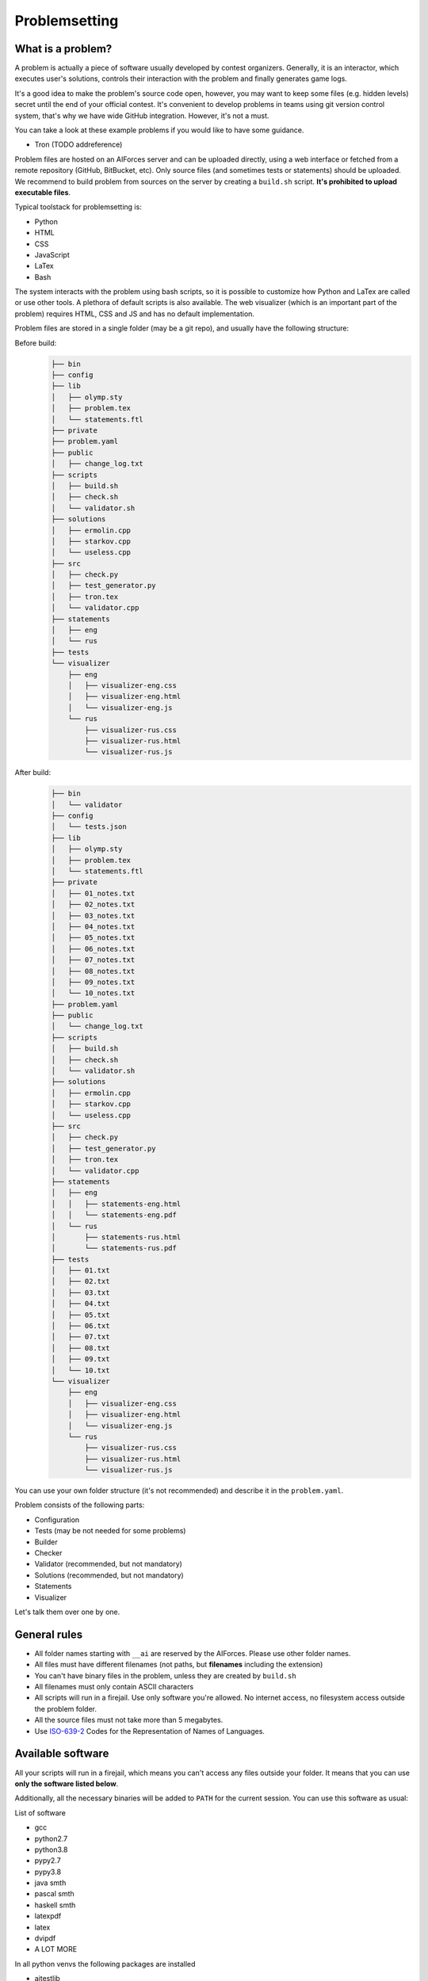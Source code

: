 Problemsetting
**************

What is a problem?
==================

A problem is actually a piece of software usually developed by contest
organizers. Generally, it is an interactor, which executes user's solutions,
controls their interaction with the problem and finally generates game logs.

It's a good idea to make the problem's source code open, however, you may want
to keep some files (e.g. hidden levels) secret until the end of your official
contest. It's convenient to develop problems in teams using git version control
system, that's why we have wide GitHub integration. However, it's not a must.

You can take a look at these example problems if you would like to have some
guidance.

- Tron (TODO addreference)

Problem files are hosted on an AIForces server and can be uploaded directly,
using a web interface or fetched from a remote repository (GitHub, BitBucket,
etc). Only source files (and sometimes tests or statements) should be uploaded.
We recommend to build problem from sources on the server by creating a
``build.sh`` script. **It's prohibited to upload executable files**.

Typical toolstack for problemsetting is:

- Python
- HTML
- CSS
- JavaScript
- LaTex
- Bash

The system interacts with the problem using bash scripts, so it is possible to
customize how Python and LaTex are called or use other tools. A plethora of
default scripts is also available. The web visualizer (which is an important
part of the problem) requires HTML, CSS and JS and has no default implementation.

Problem files are stored in a single folder (may be a git repo), and usually
have the following structure:

Before build:
   .. code-block:: text

      ├── bin
      ├── config
      ├── lib
      │   ├── olymp.sty
      │   ├── problem.tex
      │   └── statements.ftl
      ├── private
      ├── problem.yaml
      ├── public
      │   ├── change_log.txt
      ├── scripts
      │   ├── build.sh
      │   ├── check.sh
      │   └── validator.sh
      ├── solutions
      │   ├── ermolin.cpp
      │   ├── starkov.cpp
      │   └── useless.cpp
      ├── src
      │   ├── check.py
      │   ├── test_generator.py
      │   ├── tron.tex
      │   └── validator.cpp
      ├── statements
      │   ├── eng
      │   └── rus
      ├── tests
      └── visualizer
          ├── eng
          │   ├── visualizer-eng.css
          │   ├── visualizer-eng.html
          │   └── visualizer-eng.js
          └── rus
              ├── visualizer-rus.css
              ├── visualizer-rus.html
              └── visualizer-rus.js
After build:
   .. code-block:: text

      ├── bin
      │   └── validator
      ├── config
      │   └── tests.json
      ├── lib
      │   ├── olymp.sty
      │   ├── problem.tex
      │   └── statements.ftl
      ├── private
      │   ├── 01_notes.txt
      │   ├── 02_notes.txt
      │   ├── 03_notes.txt
      │   ├── 04_notes.txt
      │   ├── 05_notes.txt
      │   ├── 06_notes.txt
      │   ├── 07_notes.txt
      │   ├── 08_notes.txt
      │   ├── 09_notes.txt
      │   └── 10_notes.txt
      ├── problem.yaml
      ├── public
      │   └── change_log.txt
      ├── scripts
      │   ├── build.sh
      │   ├── check.sh
      │   └── validator.sh
      ├── solutions
      │   ├── ermolin.cpp
      │   ├── starkov.cpp
      │   └── useless.cpp
      ├── src
      │   ├── check.py
      │   ├── test_generator.py
      │   ├── tron.tex
      │   └── validator.cpp
      ├── statements
      │   ├── eng
      │   │   ├── statements-eng.html
      │   │   └── statements-eng.pdf
      │   └── rus
      │       ├── statements-rus.html
      │       └── statements-rus.pdf
      ├── tests
      │   ├── 01.txt
      │   ├── 02.txt
      │   ├── 03.txt
      │   ├── 04.txt
      │   ├── 05.txt
      │   ├── 06.txt
      │   ├── 07.txt
      │   ├── 08.txt
      │   ├── 09.txt
      │   └── 10.txt
      └── visualizer
          ├── eng
          │   ├── visualizer-eng.css
          │   ├── visualizer-eng.html
          │   └── visualizer-eng.js
          └── rus
              ├── visualizer-rus.css
              ├── visualizer-rus.html
              └── visualizer-rus.js

You can use your own folder structure (it's not recommended) and describe it in
the ``problem.yaml``.

Problem consists of the following parts:

- Configuration
- Tests (may be not needed for some problems)
- Builder
- Checker
- Validator (recommended, but not mandatory)
- Solutions (recommended, but not mandatory)
- Statements
- Visualizer

Let's talk them over one by one.

General rules
=============

- All folder names starting with ``__ai`` are reserved by the AIForces.
  Please use other folder names.
- All files must have different filenames (not paths, but **filenames**
  including the extension)
- You can't have binary files in the problem, unless they are created by
  ``build.sh``
- All filenames must only contain ASCII characters
- All scripts will run in a firejail. Use only software you're allowed. No
  internet access, no filesystem access outside the problem folder.
- All the source files must not take more than 5 megabytes.
- Use ISO-639-2_ Codes for the Representation of Names of Languages.

.. _ISO-639-2: https://www.loc.gov/standards/iso639-2/php/code_list.php

Available software
===================

All your scripts will run in a firejail, which means you can't access any files
outside your folder. It means that you can use **only the software listed below**.

Additionally, all the necessary binaries will be added to ``PATH`` for the
current session. You can use this software as usual:

List of software

- gcc
- python2.7
- python3.8
- pypy2.7
- pypy3.8
- java smth
- pascal smth
- haskell smth
- latexpdf
- latex
- dvipdf
- A LOT MORE

In all python venvs the following packages are installed

- aitestlib
- numpy
- loguru
- A LOT MORE

Configuration file
==================

In the root directory of the problem folder, you **must** include a problem
configuration file named ``problem.yaml``.

Below is an example of a correct configuration file:

.. code-block:: yaml

   # problem.yaml
   # AIforces problem configuration file.
   # See https://aiforces.readthedocs.io/en/latest/problemsetting.html#configuration-file for details

   ---
   # Config file version
   version: "1.0"

   # Default settings for the problem
   # They will be imported to the aiforces,
   # but might be changed by the managers.
   short-name: tic-tac-toe
   name:
       rus: Крестики-Нолики
       eng: Tic Tac Toe
   # Brief description
   description:
      rus: Просто классика
      eng: The game may be a bit boring, but don't you like it after all?
   # Per-move time limit
   time-limit: 5 s
   # RAM limit
   memory-limit: 512 MB
   # Players number. May be a single integer or range (e.g 2-4)
   players: 2


   # Author's and tester's solutions.
   solutions:
       ermolin:
           name: Nikolay Ermolin.
           file: solutions/ermolin.cpp
           language: g++17
           access: public
           type: pretest
       starkov:
           name: Svyatoslav Starkov.
           file: solutions/starkov.cpp
           language: g++17
           access: private
           type: checker-verifier:TL
       kekov:
           name: Useless solution
           file: solutions/useless.cpp
           language: pypy3
           access: private

   # Relative paths to problem's files

   # Test set configuration
   # Might be created during build of the problem
   tests_config: config/tests.json

   # Scripts to build/clean the problem and checker script
   scripts:
       builder: scripts/doall.sh
       validator: scripts/validate.sh
       checker: scripts/check.sh

   # Localized visualizers
   visualizer:
       rus:
           html: "/visualizer/rus/visualizer-rus.html"
           css: "/visualizer/rus/visualizer-rus.css"
           js: "/visualizer/rus/visualizer-rus.js"
       eng:
           html: "/visualizer/eng/visualizer-eng.html"
           css: "/visualizer/eng/visualizer-eng.css"
           js: "/visualizer/eng/visualizer-eng.js"

   # Localized statements
   statements:
       rus:
           pdf: "/statements/rus/statements-rus.pdf"
           html: "/statements/rus/statements-rus.html"
       eng:
           pdf: "/statements/eng/statements-eng.pdf"
           html: "/statements/eng/statements-eng.html"

   # Other files you want to share with users.
   public_files:
   - public/instruction.txt
   - public/change.log
   ...

Supported settings
------------------

.. note::
   The presence of any key that isn’t documented here will make the build fail.
   This is to avoid typos and provide feedback on invalid configurations.

version
^^^^^^^
   **Required: true**

   Version of the configuration file. You're currently reading about 1.0

   .. warning::
      Please, put the version into quotes. Otherwise, YAML may mark it as a floating point number.

   Example
      .. code-block:: yaml

         version: "1.0"

short-name
^^^^^^^^^^
   **Required: true**

   Short name of the problem (not the displayname), matches `^[a-zA-Z0-9_\-=+.,!]{4,20}$ <https://regex101.com/r/OsZJss/1>`_.

   Example

      .. code-block:: yaml

         short-name: tic-tac-toe

name
^^^^
   **Required: false**

   Display name of the problem given in all needed languages.

   Example
      .. code-block:: yaml

         name:
             rus: Крестики-Нолики
             eng: Tic Tac Toe

description
^^^^^^^^^^^
   **Required: false**

   Suggested brief description of the problem (localized).

   Example
      .. code-block:: yaml

         description:
            rus: Просто классика
            eng: The game may be a bit boring, but don't you like it after all?

time-limit
^^^^^^^^^^
   **Required: false**

   Suggested per-move time limit for the problem.
   You can use following units:

   - ms - millisecond (1/1000 of a second)
   - s - second

   Value can't be more than 1 minute.

   Example
      .. code-block:: yaml

         time-limit: 5 s

memory-limit
^^^^^^^^^^^^
   **Required: false**

   Suggested per-move memory limit for the problem.
   You can use following multiples:

   - `B` for bytes
   - `kB` for kilobytes
   - `KiB` for kibibytes
   - `MB` for megabytes
   - `MiB` for mebibyte
   - `GB` for gigabyte
   - `GiB` for gibibyte

   Value can't exceed 1 GiB.

   Example
      .. code-block:: yaml

         memory-limit: 512 MB

players
^^^^^^^
   **Required: true**

   Number of players which compete together. May be a single integer or a range.

   Example
      .. code-block:: yaml

         players: 2

      .. code-block:: yaml

         players: 2-4

solutions
^^^^^^^^^
   **Required: false**

   Describes author's and tester's solutions.

   - ``access`` may be private, protected or public.

   - ``language`` is one of the :ref:`supported programming languages <languages-label>`.

   You may set the ``type`` of the solution to ``pretest`` or ``checker-verifier:[VERDICT]``,
   where ``[VERDICT]`` is one of :ref:`system verdicts <verdicts-label>`. If you
   omit this field, the solution will not serve any purpose, but still will be
   saved on disk.

   Read more about :ref:`solutions-label`

   Example
      .. code-block:: yaml

         # Authors and testers solutions.
         solutions:
             ermolin:
                 name: Nikolay Ermolin.
                 file: solutions/ermolin.cpp
                 language: g++17
                 access: public
                 type: pretest
             starkov:
                 name: Svyatoslav Starkov.
                 file: solutions/starkov.cpp
                 language: g++17
                 access: private
                 type: checker-verifier:TL
             kekov:
                 name: Useless solution
                 file: solutions/useless.cpp
                 language: pypy3
                 access: private

tests_config
^^^^^^^^^^^^
   **Required: true**

   JSON file which stores the test configuration. May be created by the ``build.sh`` script.

   Example
      .. code-block:: yaml

          tests_config: config/tests.json

scripts
^^^^^^^

   Problem script files.

   :ref:`builder-label` script compiles the task into a ready state.
   :ref:`validator-label` script reads a test file and checks it for validity.
   :ref:`checker-label` script starts and runs challenges and produces logs.

   builder
      **Required: false**
   validator
      **Required: false**
   checker
      **Required: true**

   Example
      .. code-block:: yaml

         scripts:
             builder: scripts/doall.sh
             validator: scripts/validate.sh
             checker: scripts/check.sh


visualizer
^^^^^^^^^^
   **Required: true**

   Visualizer web page files, localized for several languages.

   Example
      .. code-block:: yaml

         visualizer:
             rus:
                 html: "/visualizer/rus/visualizer-rus.html"
                 css: "/visualizer/rus/visualizer-rus.css"
                 js: "/visualizer/rus/visualizer-rus.js"
             eng:
                 html: "/visualizer/eng/visualizer-eng.html"
                 css: "/visualizer/eng/visualizer-eng.css"
                 js: "/visualizer/eng/visualizer-eng.js"

statements
^^^^^^^^^^
   **Required: true**

   Problem statements in different formats and different languages.

   Example
      .. code-block:: yaml

         rus:
             pdf: "/statements/rus/statements-rus.pdf"
             html: "/statements/rus/statements-rus.html"
         eng:
             pdf: "/statements/eng/statements-eng.pdf"
             html: "/statements/eng/statements-eng.html"


public_files
^^^^^^^^^^^^
   **Required: false**

   Any other files that you want to share with the participants.

   Example
      .. code-block:: yaml

         public_files:
         - public/instruction.txt
         - public/change.log



Tests
=====

One challenge configuration is called a *Test*. It can be, for example, one
level of the game. If you need to prepare files describing the tests, you can
do it while building or upload them together with the problem.

What you **must** create is a test configuration file and add its path to the
problem config. This file, however, may be generated by the *Builder*. This
file looks like the following JSON:

.. code-block:: json

   [
      {
         "id": 0,
         "name": "Mega Level 1",
         "file": "tests/01",
         "public-description": "First and most simple test in the testset",
         "hidden-description": "The solution is quite simple, just ..."
      }

      {
         "id": 1,
      }
   ]

Actually, you may omit all keys except the ``id``. If your problem does not have
different levels, you can create only one test.


Scripts
=======

The system is interacting with your problem via bash scripts so you can run
another scripting language in it (e.g. Python). All arguments are passed to the
script as JSON strings through the env vars.

File descriptors for I/O are inherited from the parent, their integer values
are also passed through env vars.

Your stdout/stderr will be saved for internal use.

.. _builder-label:

Builder
=======

The builder script produces end files from sources. It usually includes a:

- Compiling visualizer
- Compiling checker, test_generator, validator
- Generating tests and test config

Current problem settings are presented as JSON in the ``AI_PROBLEM_SETTINGS``
env variable the same way they are described in ``problem.yaml``.

.. code-block:: json

   {
       "short-name": "tic-tac-toe",
       "name": {
            "rus": "Крестики-Нолики",
            "eng": "Tic Tac Toe"
        },
       "description": {
           "rus": "Просто классика",
           "eng": "The game may be a bit boring, but don't you like it after all?"
       },
       "time-limit": "5 s",
       "memory-limit": "512 MB",
       "players": "2"
   }

Any builder logs written to stderr will be saved for internal use.

.. _checker-label:

Checker
=======

The checker is the script that governs players and their interaction. It has
the following interface:

Arguments are provided in the ``AI_CHECKER_ARGS`` env variable as JSON

players_cmds
   Pre-made bash commands to start solutions
players_files
   The solutions binary files (needed for firejail)
test_id
   Current test id
test_description_fd
   File descriptor integer value for the test file (if such was provided)
time_limit
   Per move time limit in milliseconds
memory_limit
   RAM limit in bytes.
result_log_fd
   File descriptor integer value to write result_log JSON
game_log_fd
   File descriptor integer value to write game_log file
streams_log_fd
   File descriptor integer value to write interaction logs

.. code-block:: json

   {
       "players_cmds": [
          "python /path/to/file.py",
          "/path/to/exec"
       ],
       "players_files": [
          "/path/to/file.py",
          "/path/to/exec"
       ],

       "test_id": 1,
       "test_description_fd": 3,
       "time_limit": 1000,
       "memory_limit": 536870912,
       "result_log_fd": 4,
       "game_log_fd": 5,
       "streams_log_fd": 6
   }

Any checker logs written to stderr will be saved for internal use.

Stream logs should have the following format, integer keys represent time
moments (ticks):

.. code-block:: json

   [
      {
         "stdin": {
            "0": "Stdin",
            "3": "Followed stdin given after 3 tick."
         },
         "stdout": {
            "0": "First response",
            "3": "Last response"
         },
         "stderr": {
            "0": "My debug output",
            "3": "My last debug output"
         }
      },
      {
          "..." : "Same for all other players"
      }
   ]

Result logs should have the following format

.. code-block:: json

   [
      {
         "verdict": "OK",
         "score": 500,
         "comment": "solution worked OK"
      },

      {
         "verdict": "TL",
         "score": 200,
         "comment": "solution experienced TLE on tick 678."
      }

      {
          "..." : "Same for all other players"
      }
   ]

Game logs are designed by you, so make sure they are constructed in a way,
what would be easy for a visualizer to process.

.. _validator-label:

Validator
=========

A validator is a script which reads test files from stdin and checks them for
validity. Any logs written to stderr will be saved for internal use. If the test
happens to be incorrect, the validator must finish with a non-zero code.
Validation is performed automatically by the ``problem-verifier``.

.. _solutions-label:

Solutions
=========

Solutions are created by problem authors and testers. They serve 3 purposes:

- Show examples of solutions to the participants
- Verify that the checker works correctly
- Pretest the submissions

Solution access modifiers are supported. Solutions can be either public, private
or protected.

- Public solutions are used as example solutions for participants
- Protected solutions can be played against, but the source code is kept private
- Private solutions can't be interacted with directly

Solutions marked as pretests **must** finish with the ``OK`` verdict. They are
used as opponents for the participant solutions on pretests. The only aim of a
pretest is to warn participants in case their solution behaves badly. Bear in
mind that it's a good idea to make pretests public or at least protected, so
that participants could see why their solution fails the pretests.

When you create a checker verifier, design it in such a way, that it would get
the same verdict with any opponent and test number. Use this expected verdict
in the solution configuration.

Also, all solutions used for pretests are used as checker verifiers and are
expected to have ``OK`` verdicts. You don't have to add them to the list
explicitly.

Statements
==========

Statements are usually written in LaTex and compiled into several different
formats (like pdf or html) for the sake of convenience. You have to compile
separate statement files for each language. They should be compiled by
``build.sh`` or by you before the upload.

Visualizer
==========

A visualizer is a webpage which uses the Challenge API (TODO Addreference) to
access logs of a challenge and visualize the game in a convenient way. It will
be embedded in a webpage using an ``iframe``.
